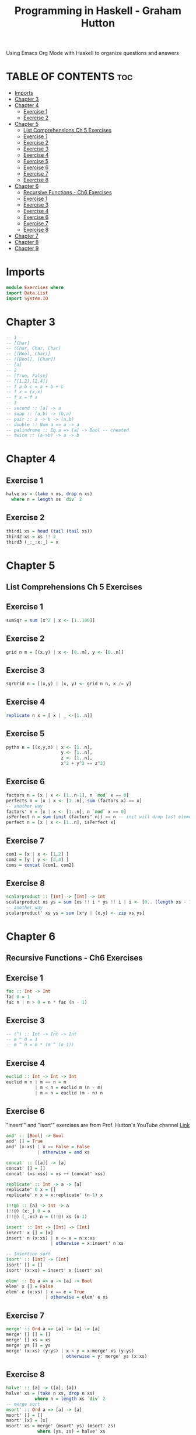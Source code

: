 #+Title: Programming in Haskell - Graham Hutton
#+OPTIONS: broken-links:t
#+PROPERTY: header-argS :tangle Exercises.hs
Using Emacs Org Mode with Haskell to organize questions and answers
* TABLE OF CONTENTS :toc:
- [[#imports][Imports]]
- [[#chapter-3][Chapter 3]]
- [[#chapter-4][Chapter 4]]
  - [[#exercise-1][Exercise 1]]
  - [[#exercise-2][Exercise 2]]
- [[#chapter-5][Chapter 5]]
  - [[#list-comprehensions-ch-5-exercises][List Comprehensions Ch 5 Exercises]]
  - [[#exercise-1-1][Exercise 1]]
  - [[#exercise-2-1][Exercise 2]]
  - [[#exercise-3][Exercise 3]]
  - [[#exercise-4][Exercise 4]]
  - [[#exercise-5][Exercise 5]]
  - [[#exercise-6][Exercise 6]]
  - [[#exercise-7][Exercise 7]]
  - [[#exercise-8][Exercise 8]]
- [[#chapter-6][Chapter 6]]
  - [[#recursive-functions---ch6-exercises][Recursive Functions - Ch6 Exercises]]
  - [[#exercise-1-2][Exercise 1]]
  - [[#exercise-3-1][Exercise 3]]
  - [[#exercise-4-1][Exercise 4]]
  - [[#exercise-6-1][Exercise 6]]
  - [[#exercise-7-1][Exercise 7]]
  - [[#exercise-8-1][Exercise 8]]
- [[#chapter-7][Chapter 7]]
- [[#chapter-8][Chapter 8]]
- [[#chapter-9][Chapter 9]]

* Imports
#+begin_src haskell
module Exercises where
import Data.List
import System.IO
#+end_src

* Chapter 3
#+begin_src haskell
-- 1
-- [Char]
-- (Char, Char, Char)
-- [(Bool, Char)]
-- ([Bool], [Char])
-- [a]
-- 2
-- [True, False]
-- [[1,2],[2,4]]
-- f a b c = a + b + c
-- f x = (x,x)
-- f x = f x
-- 3
-- second :: [a] -> a
-- swap :: (a,b) -> (b,a)
-- pair :: a -> b -> (a,b)
-- double :: Num a => a -> a
-- palindrome :: Eq a => [a] -> Bool -- cheated
-- twice :: (a->b) -> a -> b
#+end_src
* Chapter 4
** Exercise 1
#+begin_src haskell
halve xs = (take n xs, drop n xs)
  where n = length xs `div` 2
#+end_src
** Exercise 2
#+begin_src haskell
third1 xs = head (tail (tail xs))
third2 xs = xs !! 2
third3 (_:_:x:_) = x
#+end_src
* Chapter 5
** List Comprehensions Ch 5 Exercises


** Exercise 1
#+begin_src haskell
sumSqr = sum [x^2 | x <- [1..100]]
#+end_src

** Exercise 2
#+begin_src haskell
grid n m = [(x,y) | x <- [0..m], y <- [0..n]]
#+end_src


** Exercise 3
#+begin_src haskell
sqrGrid n = [(x,y) | (x, y) <- grid n n, x /= y]
#+end_src


** Exercise 4
#+begin_src haskell
replicate n x = [ x | _ <-[1..n]]
#+end_src

** Exercise 5
#+begin_src haskell
pyths n = [(x,y,z) | x <- [1..n],
                     y <- [1..n],
                     z <- [1..n],
                     x^2 + y^2 == z^2]
#+end_src
** Exercise 6
#+begin_src haskell
factors n = [x | x <- [1..n-1], n `mod` x == 0]
perfects n = [x | x <- [1..n], sum (factors x) == x]
-- another way
factors' n = [x | x <- [1..n], n `mod` x == 0]
isPerfect n = sum (init (factors' n)) == n -- init will drop last element
perfect n = [x | x <- [1..n], isPerfect x]
#+End_src
** Exercise 7
#+begin_src haskell
com1 = [x | x <- [1,2] ]
com2 = [y | y <- [3,4] ]
coms = concat [com1, com2]
#+End_src
** Exercise 8
#+begin_src haskell
scalarproduct :: [Int] -> [Int] -> Int
scalarproduct xs ys = sum [xs !! i * ys !! i | i <- [0.. (length xs - 1)]]
-- another way
scalarproduct' xs ys = sum [x*y | (x,y) <- zip xs ys]
#+End_src

* Chapter 6
** Recursive Functions - Ch6 Exercises

** Exercise 1
#+begin_src haskell
fac :: Int -> Int
fac 0 = 1
fac n | n > 0 = n * fac (n - 1)
#+End_src

** Exercise 3
#+begin_src haskell
-- (^) :: Int -> Int -> Int
-- m ^ 0 = 1
-- m ^ n = m * (m ^ (n-1))
#+End_src

** Exercise 4
#+begin_src haskell
euclid :: Int -> Int -> Int
euclid m n | m == n = m
           | m < n = euclid m (n - m)
           | m > n = euclid (m - n) n
#+End_src

** Exercise 6
"insert'" and "isort'" exercises are from Prof. Hutton's YouTube channel [[https://youtu.be/I9S61BYM9_4][Link]]
#+begin_src haskell
and' :: [Bool] -> Bool
and' [] = True
and' (x:xs) | x == False = False
            | otherwise = and xs

concat' :: [[a]] -> [a]
concat' [] = []
concat' (xs:xss) = xs ++ (concat' xss)

replicate' :: Int -> a -> [a]
replicate' 0 x = []
replicate' n x = x:replicate' (n-1) x

(!!@) :: [a] -> Int -> a
(!!@) (x:_) 0 = x
(!!@) (_:xs) n = (!!@) xs (n-1)

insert' :: Int -> [Int] -> [Int]
insert' x [] = [x]
insert' n (x:xs) | n <= x = n:x:xs
                 | otherwise = x:insert' n xs

-- Insertion sort
isort' :: [Int] -> [Int]
isort' [] = []
isort' (x:xs) = insert' x (isort' xs)

elem' :: Eq a => a -> [a] -> Bool
elem' x [] = False
elem' e (x:xs) | x == e = True
               | otherwise = elem' e xs
#+End_src

** Exercise 7
#+begin_src haskell
merge' :: Ord a => [a] -> [a] -> [a]
merge' [] [] = []
merge' [] xs = xs
merge' ys [] = ys
merge' (x:xs) (y:ys) | x < y = x:merge' xs (y:ys)
                     | otherwise = y: merge' ys (x:xs)
#+End_src

** Exercise 8
#+begin_src haskell
halve' :: [a] -> ([a], [a])
halve' xs = (take n xs, drop n xs)
           where n = length xs `div` 2
-- merge sort
msort' :: Ord a => [a] -> [a]
msort' [] = []
msort' [x] = [x]
msort' xs = merge' (msort' ys) (msort' zs)
            where (ys, zs) = halve' xs
#+End_src



* Chapter 7
* Chapter 8
* Chapter 9


